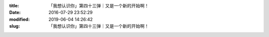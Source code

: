 
:title: 「我想认识你」第四十三弹｜又是一个新的开始啊！
:date: 2016-07-29 23:52:29
:modified: 2019-06-04 14:26:42
:slug: 「我想认识你」第四十三弹｜又是一个新的开始啊！


.. raw:: html
    :file: html/「我想认识你」第四十三弹｜又是一个新的开始啊！.html
